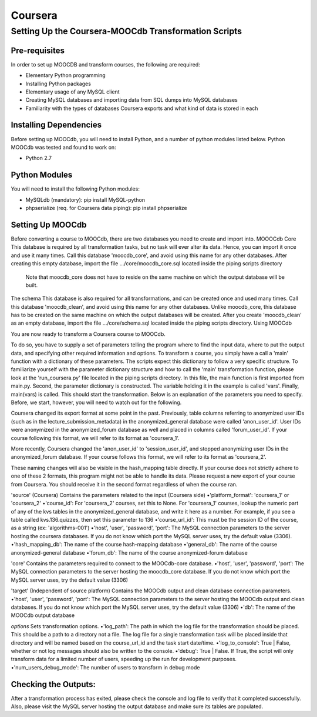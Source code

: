 
Coursera
=========


Setting Up the Coursera-MOOCdb Transformation Scripts
----------------------------

Pre-requisites
~~~~~~~~~~~~~~~
In order to set up MOOCDB and transform courses, the following are required: 

* Elementary Python programming
* Installing Python packages
* Elementary usage of any MySQL client
* Creating MySQL databases and importing data from SQL dumps into MySQL databases
* Familiarity with the types of databases Coursera exports and what kind of data is stored in each

Installing Dependencies
~~~~~~~~~~~~~~~~~

Before setting up MOOCdb, you will need to install Python, and a number of python modules listed below. 
Python
MOOCdb was tested and found to work on:

* Python 2.7

Python Modules
~~~~~~~~~~~

You will need to install the following Python modules:

* MySQLdb (mandatory): pip install MySQL-python
* phpserialize (req. for Coursera data piping): pip install phpserialize

Setting Up MOOCdb
~~~~~~~~~~~~~

Before converting a course to MOOCdb, there are two databases you need to create and import into. 
MOOOCdb Core
This database is required by all transformation tasks, but no task will ever alter its data. Hence, you can import it once and use it many times. Call this database 'moocdb_core', and avoid using this name for any other databases. After creating this empty database, import the file .../core/moocdb_core.sql located inside the piping scripts directory 
 Note that moocdb_core does not have to reside on the same machine on which the output database will be built. 
The schema
This database is also required for all transformations, and can be created once and used many times. Call this database 'moocdb_clean', and avoid using this name for any other databases. Unlike moocdb_core, this database has to be created on the same machine on which the output databases will be created. After you create 'moocdb_clean' as an empty database, import the file .../core/schema.sql located inside the piping scripts directory. 
Using MOOCdb

You are now ready to transform a Coursera course to MOOCdb.


To do so, you have to supply a set of parameters telling the program where to find the input data, where to put the output data, and specifying other required information and options. To transform a course, you simply have a call a 'main' function with a dictionary of these parameters. The scripts expect this dictionary to follow a very specific structure. To familiarize yourself with the parameter dictionary structure and how to call the 'main' transformation function, please look at the 'run_coursera.py' file located in the piping scripts directory. In this file, the main function is first imported from main.py. Second, the parameter dictionary is constructed. The variable holding it in the example is called 'vars'. Finally, main(vars) is called. This should start the transformation. Below is an explanation of the parameters you need to specify. Before, we start, however, you will need to watch out for the following.


Coursera changed its export format at some point in the past. Previously, table columns referring to anonymized user IDs (such as in the lecture_submission_metadata) in the anonymized_general database were called 'anon_user_id'. User IDs were anonymized in the anonymized_forum database as well and placed in columns called 'forum_user_id'. If your course following this format, we will refer to its format as 'coursera_1'.


More recently, Coursera changed the 'anon_user_id' to 'session_user_id', and stopped anonymizing user IDs in the anonymized_forum database. If your course follows this format, we will refer to its format as 'coursera_2'.


These naming changes will also be visible in the hash_mapping table directly. If your course does not strictly adhere to one of these 2 formats, this program might not be able to handle its data. Please request a new export of your course from Coursera. You should receive it in the second format regardless of when the course ran.


'source' (Coursera)
Contains the parameters related to the input (Coursera side)
•'platform_format': 'coursera_1' or 'coursera_2'
•'course_id': For 'coursera_2' courses, set this to None. For 'coursera_1' courses, lookup the numeric part of any of the kvs tables in the anonymized_general database, and write it here as a number. For example, if you see a table called kvs.136.quizzes, then set this parameter to 136
•'course_url_id': This must be the session ID of the course, as a string (ex: 'algorithms-001')
•'host', 'user', 'password', 'port': The MySQL connection parameters to the server hosting the coursera databases. If you do not know which port the MySQL server uses, try the default value (3306).
•'hash_mapping_db': The name of the course hash-mapping database
•'general_db': The name of the course anonymized-general database
•'forum_db': The name of the course anonymized-forum database

'core'
Contains the parameters required to connect to the MOOCdb-core database.
•'host', 'user', 'password', 'port': The MySQL connection parameters to the server hosting the moocdb_core database. If you do not know which port the MySQL server uses, try the default value (3306)

'target' (Independent of source platform)
Contains the MOOCdb output and clean database connection parameters.
•'host', 'user', 'password', 'port': The MySQL connection parameters to the server hosting the MOOCdb output and clean databases. If you do not know which port the MySQL server uses, try the default value (3306)
•'db': The name of the MOOCdb output database

`options`
Sets transformation options.
•'log_path': The path in which the log file for the transformation should be placed. This should be a path to a directory not a file. The log file for a single transformation task will be placed inside that directory and will be named based on the course_url_id and the task start date/time.
•'log_to_console': True | False, whether or not log messages should also be written to the console.
•'debug': True | False. If True, the script will only transform data for a limited number of users, speeding up the run for development purposes.
•'num_users_debug_mode': The number of users to transform in debug mode

Checking the Outputs:
~~~~~~~~~~~~~~~~~~

After a transformation process has exited, please check the console and log file to verify that it completed successfully. Also, please visit the MySQL server hosting the output database and make sure its tables are populated. 

